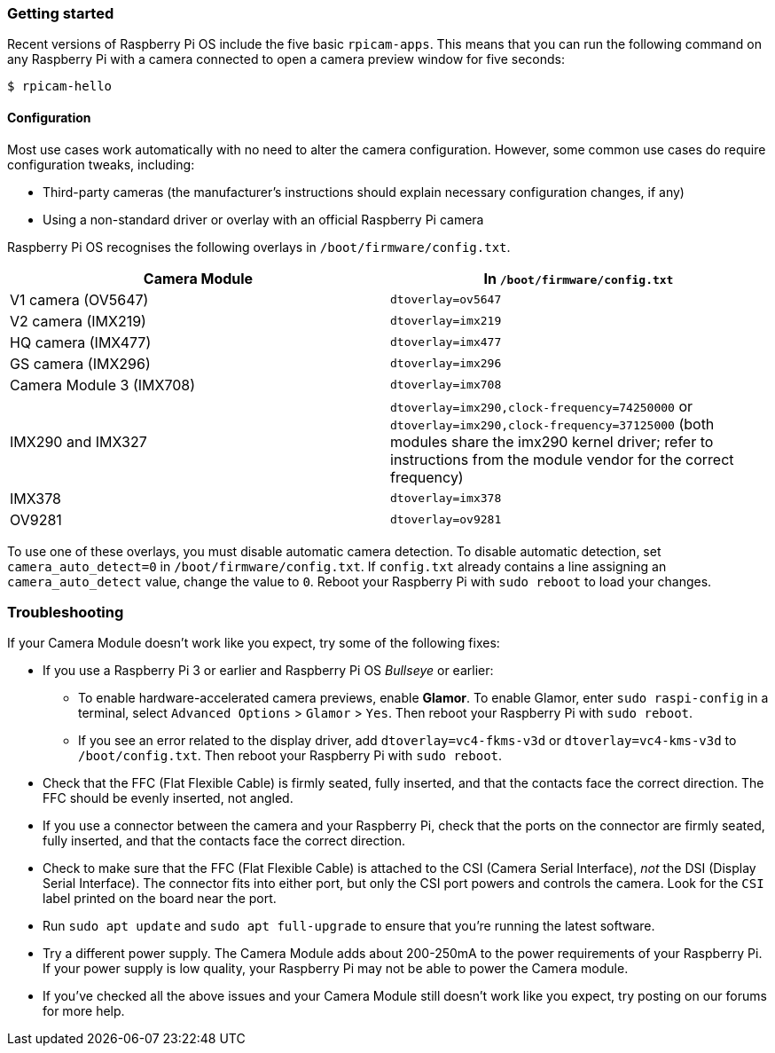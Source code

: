 === Getting started

Recent versions of Raspberry Pi OS include the five basic `rpicam-apps`.
This means that you can run the following command on any Raspberry Pi with a camera connected to open a camera preview window for five seconds:

[source,console]
----
$ rpicam-hello
----

==== Configuration

Most use cases work automatically with no need to alter the camera configuration. However, some common use cases do require configuration tweaks, including:

* Third-party cameras (the manufacturer's instructions should explain necessary configuration changes, if any)

* Using a non-standard driver or overlay with an official Raspberry Pi camera

Raspberry Pi OS recognises the following overlays in `/boot/firmware/config.txt`.

|===
| Camera Module | In `/boot/firmware/config.txt`

| V1 camera (OV5647)
| `dtoverlay=ov5647`

| V2 camera (IMX219)
| `dtoverlay=imx219`

| HQ camera (IMX477)
| `dtoverlay=imx477`

| GS camera (IMX296)
| `dtoverlay=imx296`

| Camera Module 3 (IMX708)
| `dtoverlay=imx708`

| IMX290 and IMX327
| `dtoverlay=imx290,clock-frequency=74250000` or `dtoverlay=imx290,clock-frequency=37125000` (both modules share the imx290 kernel driver; refer to instructions from the module vendor for the correct frequency)

| IMX378
| `dtoverlay=imx378`

| OV9281
| `dtoverlay=ov9281`
|===

To use one of these overlays, you must disable automatic camera detection. To disable automatic detection, set `camera_auto_detect=0` in `/boot/firmware/config.txt`. If `config.txt` already contains a line assigning an `camera_auto_detect` value, change the value to `0`. Reboot your Raspberry Pi with `sudo reboot` to load your changes.

=== Troubleshooting

If your Camera Module doesn't work like you expect, try some of the following fixes:

* If you use a Raspberry Pi 3 or earlier and Raspberry Pi OS _Bullseye_ or earlier:
** To enable hardware-accelerated camera previews, enable *Glamor*. To enable Glamor, enter `sudo raspi-config` in a terminal, select `Advanced Options` > `Glamor` > `Yes`. Then reboot your Raspberry Pi with `sudo reboot`.
** If you see an error related to the display driver, add `dtoverlay=vc4-fkms-v3d` or `dtoverlay=vc4-kms-v3d` to `/boot/config.txt`. Then reboot your Raspberry Pi with `sudo reboot`.
* Check that the FFC (Flat Flexible Cable) is firmly seated, fully inserted, and that the contacts face the correct direction. The FFC should be evenly inserted, not angled.
* If you use a connector between the camera and your Raspberry Pi, check that the ports on the connector are firmly seated, fully inserted, and that the contacts face the correct direction.
* Check to make sure that the FFC (Flat Flexible Cable) is attached to the CSI (Camera Serial Interface), _not_ the DSI (Display Serial Interface). The connector fits into either port, but only the CSI port powers and controls the camera. Look for the `CSI` label printed on the board near the port.
* Run `sudo apt update` and `sudo apt full-upgrade` to ensure that you're running the latest software.
* Try a different power supply. The Camera Module adds about 200-250mA to the power requirements of your Raspberry Pi. If your power supply is low quality, your Raspberry Pi may not be able to power the Camera module.
* If you've checked all the above issues and your Camera Module still doesn't work like you expect, try posting on our forums for more help.

